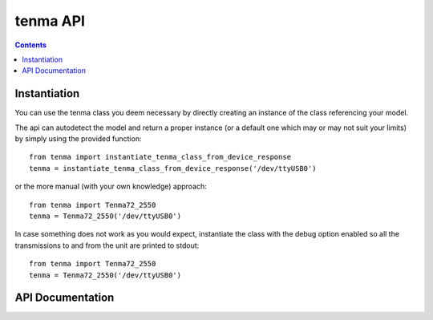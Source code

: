 tenma API
=========

.. contents::

Instantiation
-------------

You can use the tenma class you deem necessary by directly creating an instance of 
the class referencing your model.

The api can autodetect the model and return a proper instance (or a default one which
may or may not suit your limits) by simply using the provided function::

   from tenma import instantiate_tenma_class_from_device_response
   tenma = instantiate_tenma_class_from_device_response('/dev/ttyUSB0')

or the more manual (with your own knowledge) approach::

   from tenma import Tenma72_2550
   tenma = Tenma72_2550('/dev/ttyUSB0')

In case something does not work as you would expect, instantiate the class with the 
debug option enabled so all the transmissions to and from the unit are printed to
stdout::

   from tenma import Tenma72_2550
   tenma = Tenma72_2550('/dev/ttyUSB0')


API Documentation
-----------------

.. autoapimodule:: tenma.tenmaDcLib
   :members:
